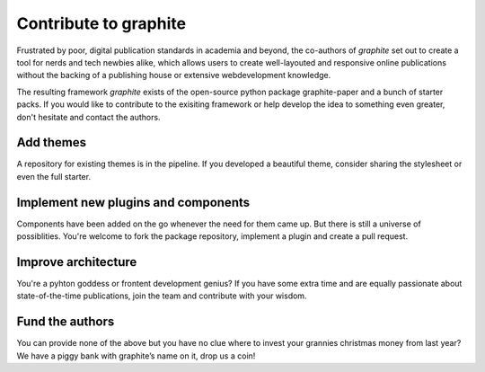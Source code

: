 
======================
Contribute to graphite
======================

Frustrated by poor, digital publication standards in academia and beyond, the co-authors of *graphite* set out to create a tool for nerds and tech newbies alike, which allows users to create well-layouted and responsive online publications without the backing of a publishing house or extensive webdevelopment knowledge.

The resulting framework *graphite* exists of the open-source python package graphite-paper and a bunch of starter packs.
If you would like to contribute to the exisiting framework or help develop the idea to something even greater, don't hesitate and contact the authors.

Add themes
----------

A repository for existing themes is in the pipeline. If you developed a beautiful theme, consider sharing the stylesheet or even the full starter.


Implement new plugins and components
------------------------------------

Components have been added on the go whenever the need for them came up. But there is still a universe of possiblities. You're welcome to fork the package repository, implement a plugin and create a pull request.

Improve architecture
--------------------

You're a pyhton goddess or frontent development genius? If you have some extra time and are equally passionate about state-of-the-time publications, join the team and contribute with your wisdom.

Fund the authors
----------------

You can provide none of the above but you have no clue where to invest your grannies christmas money from last year? We have a piggy bank with graphite’s name on it, drop us a coin!
